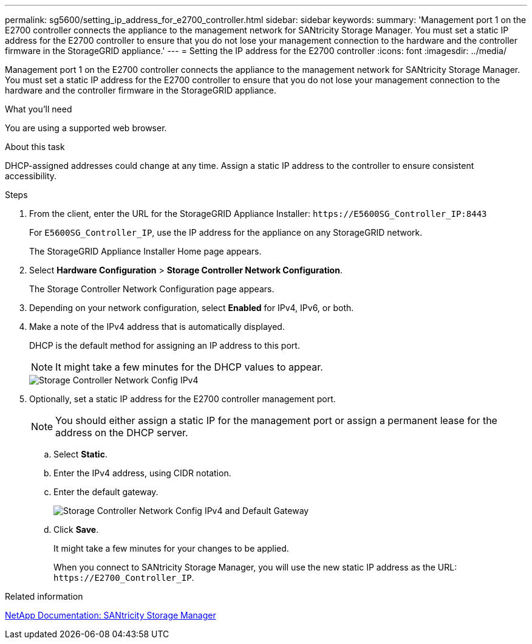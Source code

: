 ---
permalink: sg5600/setting_ip_address_for_e2700_controller.html
sidebar: sidebar
keywords: 
summary: 'Management port 1 on the E2700 controller connects the appliance to the management network for SANtricity Storage Manager. You must set a static IP address for the E2700 controller to ensure that you do not lose your management connection to the hardware and the controller firmware in the StorageGRID appliance.'
---
= Setting the IP address for the E2700 controller
:icons: font
:imagesdir: ../media/

[.lead]
Management port 1 on the E2700 controller connects the appliance to the management network for SANtricity Storage Manager. You must set a static IP address for the E2700 controller to ensure that you do not lose your management connection to the hardware and the controller firmware in the StorageGRID appliance.

.What you'll need

You are using a supported web browser.

.About this task

DHCP-assigned addresses could change at any time. Assign a static IP address to the controller to ensure consistent accessibility.

.Steps

. From the client, enter the URL for the StorageGRID Appliance Installer: `+https://E5600SG_Controller_IP:8443+`
+
For `E5600SG_Controller_IP`, use the IP address for the appliance on any StorageGRID network.
+
The StorageGRID Appliance Installer Home page appears.

. Select *Hardware Configuration* > *Storage Controller Network Configuration*.
+
The Storage Controller Network Configuration page appears.

. Depending on your network configuration, select *Enabled* for IPv4, IPv6, or both.
. Make a note of the IPv4 address that is automatically displayed.
+
DHCP is the default method for assigning an IP address to this port.
+
NOTE: It might take a few minutes for the DHCP values to appear.
+
image::../media/storage_controller_network_config_ipv4.gif[Storage Controller Network Config IPv4]

. Optionally, set a static IP address for the E2700 controller management port.
+
NOTE: You should either assign a static IP for the management port or assign a permanent lease for the address on the DHCP server.

 .. Select *Static*.
 .. Enter the IPv4 address, using CIDR notation.
 .. Enter the default gateway.
+
image::../media/storage_controller_ipv4_and_def_gateway.gif[Storage Controller Network Config IPv4 and Default Gateway]

 .. Click *Save*.
+
It might take a few minutes for your changes to be applied.
+
When you connect to SANtricity Storage Manager, you will use the new static IP address as the URL: `+https://E2700_Controller_IP+`.

.Related information

http://mysupport.netapp.com/documentation/productlibrary/index.html?productID=61197[NetApp Documentation: SANtricity Storage Manager]

